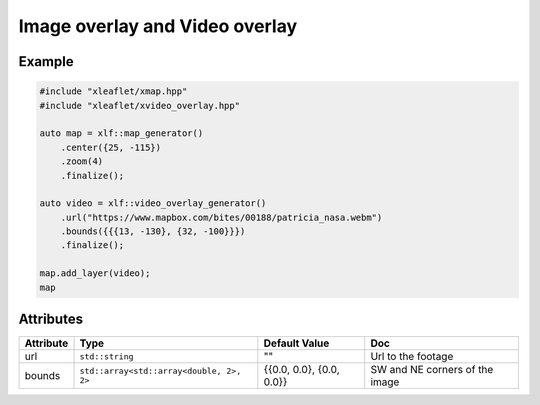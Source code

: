 .. Copyright (c) 2018, Johan Mabille, Sylvain Corlay, Wolf Vollprecht and Martin Renou

   Distributed under the terms of the BSD 3-Clause License.

   The full license is in the file LICENSE, distributed with this software.

.. raw:: html
    :file: embed_widgets/image_video_overlay.html

Image overlay and Video overlay
===============================

Example
-------

.. code::

    #include "xleaflet/xmap.hpp"
    #include "xleaflet/xvideo_overlay.hpp"

    auto map = xlf::map_generator()
        .center({25, -115})
        .zoom(4)
        .finalize();

    auto video = xlf::video_overlay_generator()
        .url("https://www.mapbox.com/bites/00188/patricia_nasa.webm")
        .bounds({{{13, -130}, {32, -100}}})
        .finalize();

    map.add_layer(video);
    map

.. raw:: html

    <script type="application/vnd.jupyter.widget-view+json">
    {
    "model_id": "87d4292e2f214b97913a846cd527e8e5",
    "version_major": 2,
    "version_minor": 0
    }
    </script>

Attributes
----------

=====================   =========================================    ========================   ===
Attribute               Type                                         Default Value              Doc
=====================   =========================================    ========================   ===
url                     ``std::string``                              ""                         Url to the footage
bounds                  ``std::array<std::array<double, 2>, 2>``     {{0.0, 0.0}, {0.0, 0.0}}   SW and NE corners of the image
=====================   =========================================    ========================   ===
